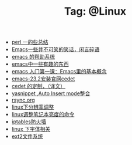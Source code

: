 # -*- coding:utf-8 -*-

#+TITLE: Tag: @Linux

#+LANGUAGE:  zh
   + [[file:../perl/perl.org][perl 一的些总结]]
   + [[file:../emacs/emacs-introduce.org][Emacs一些并不可笑的笑话，闲言碎语]]
   + [[file:../emacs/emacs-help-system.org][emacs 的帮助系统]]
   + [[file:../emacs/emacs-fun.org][emacs中一些有趣的东西]]
   + [[file:../emacs/emacs-first-class.org][emacs 入门第一课：Emacs里的基本概念 ]]
   + [[file:../emacs/emacs-23.2-cedet.org][emacs-23.2安装官网cedet]]
   + [[file:../emacs/cedet-customize.org][cedet 的定制，（译文）]]
   + [[file:../emacs/auto-insert-and-yasnippet.org][yasnippet ,Auto Insert mode整合]]
   + [[file:../Linux/rsync.org][rsync.org]]
   + [[file:../Linux/linux_fbl.org][linux下分辨率调整]]
   + [[file:../Linux/lcd-vga.org][linux调整笔记本亮度的命令]]
   + [[file:../Linux/iptables.org][iptables防火墙]]
   + [[file:../Linux/font.org][linux 下字体相关]]
   + [[file:../Linux/ext2.org][ext2文件系统]]
